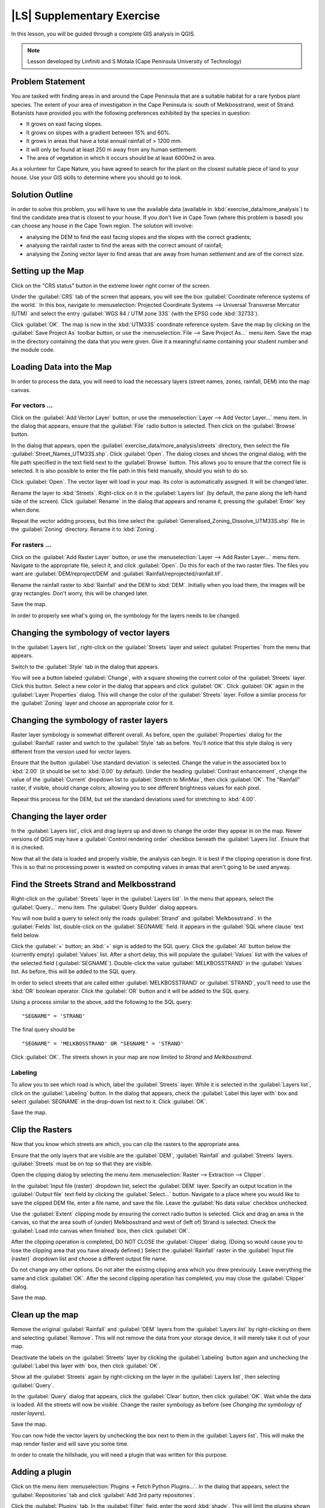 |LS| Supplementary Exercise
===============================================================================

In this lesson, you will be guided through a complete GIS analysis in QGIS.

.. note:: Lesson developed by Linfiniti and S Motala (Cape Peninsula University
   of Technology)

Problem Statement
-------------------------------------------------------------------------------

You are tasked with finding areas in and around the Cape Peninsula that are a
suitable habitat for a rare fynbos plant species. The extent of your area of
investigation in the Cape Peninsula is: south of Melkbosstrand, west of Strand.
Botanists have provided you with the following preferences exhibited by the
species in question:

- It grows on east facing slopes.
- It grows on slopes with a gradient between 15% and 60%.
- It grows in areas that have a total annual rainfall of > 1200 mm.
- It will only be found at least 250 m away from any human settlement.
- The area of vegetation in which it occurs should be at least 6000m2 in area.

As a volunteer for Cape Nature, you have agreed to search for the plant on the
closest suitable piece of land to your house. Use your GIS skills to determine
where you should go to look.

Solution Outline
-------------------------------------------------------------------------------

In order to solve this problem, you will have to use the available data
(available in :kbd:`exercise_data/more_analysis`) to find the candidate area
that is closest to your house.  If you don't live in Cape Town (where this
problem is based) you can choose any house in the Cape Town region. The
solution will involve:

- analysing the DEM to find the east facing slopes and the slopes with the
  correct gradients;
- analysing the rainfall raster to find the areas with the correct amount of
  rainfall;
- analysing the Zoning vector layer to find areas that are away from human
  settlement and are of the correct size.

Setting up the Map
-------------------------------------------------------------------------------

Click on the "CRS status" button in the extreme lower right corner of the
screen.

Under the :guilabel:`CRS` tab of the screen that appears, you will see the box
:guilabel:`Coordinate reference systems of the world.` In this box, navigate to
:menuselection:`Projected Coordinate Systems --> Universal Transverse Mercator
(UTM)` and select the entry :guilabel:`WGS 84 / UTM zone 33S` (with the EPSG
code :kbd:`32733`).

Click :guilabel:`OK`. The map is now in the :kbd:`UTM33S` coordinate reference
system. Save the map by clicking on the :guilabel:`Save Project As` toolbar
button, or use the :menuselection:`File --> Save Project As...` menu item. Save
the map in the directory containing the data that you were given. Give it a
meaningful name containing your student number and the module code.

Loading Data into the Map
-------------------------------------------------------------------------------

In order to process the data, you will need to load the necessary layers
(street names, zones, rainfall, DEM) into the map canvas.

For vectors ...
...............................................................................

Click on the :guilabel:`Add Vector Layer` button, or use the
:menuselection:`Layer --> Add Vector Layer...` menu item. In the dialog that
appears, ensure that the :guilabel:`File` radio button is selected. Then click
on the :guilabel:`Browse` button.

In the dialog that appears, open the
:guilabel:`exercise_data/more_analysis/streets` directory, then select the file
:guilabel:`Street_Names_UTM33S.shp`. Click :guilabel:`Open`. The dialog closes
and shows the original dialog, with the file path specified in the text field
next to the :guilabel:`Browse` button. This allows you to ensure that the
correct file is selected. It is also possible to enter the file path in this
field manually, should you wish to do so.

Click :guilabel:`Open`. The vector layer will load in your map. Its color is
automatically assigned. It will be changed later.

Rename the layer to :kbd:`Streets`. Right-click on it in the :guilabel:`Layers
list` (by default, the pane along the left-hand side of the screen). Click
:guilabel:`Rename` in the dialog that appears and rename it, pressing the
:guilabel:`Enter` key when done.

Repeat the vector adding process, but this time select the
:guilabel:`Generalised_Zoning_Dissolve_UTM33S.shp` file in the
:guilabel:`Zoning` directory.  Rename it to :kbd:`Zoning`.

For rasters ...
...............................................................................

Click on the :guilabel:`Add Raster Layer` button, or use the
:menuselection:`Layer --> Add Raster Layer...` menu item.  Navigate to the
appropriate file, select it, and click :guilabel:`Open`. Do this for each of
the two raster files.  The files you want are :guilabel:`DEM/reproject/DEM` and
:guilabel:`Rainfall/reprojected/rainfall.tif`.

Rename the rainfall raster to :kbd:`Rainfall` and the DEM to :kbd:`DEM`.
Initially when you load them, the images will be gray rectangles. Don't worry,
this will be changed later.

Save the map.

In order to properly see what's going on, the symbology for the layers needs to
be changed.

Changing the symbology of vector layers
-------------------------------------------------------------------------------

In the :guilabel:`Layers list`, right-click on the :guilabel:`Streets` layer
and select :guilabel:`Properties` from the menu that appears.

Switch to the :guilabel:`Style` tab in the dialog that appears.

You will see a button labeled :guilabel:`Change`, with a square showing the
current color of the :guilabel:`Streets` layer. Click this button. Select a new
color in the dialog that appears and click :guilabel:`OK`. Click :guilabel:`OK`
again in the :guilabel:`Layer Properties` dialog. This will change the color of
the :guilabel:`Streets` layer. Follow a similar process for the
:guilabel:`Zoning` layer and choose an appropriate color for it.

Changing the symbology of raster layers
-------------------------------------------------------------------------------

Raster layer symbology is somewhat different overall. As before, open the
:guilabel:`Properties` dialog for the :guilabel:`Rainfall` raster and switch to
the :guilabel:`Style` tab as before. You'll notice that this style dialog is
very different from the version used for vector layers.

Ensure that the button :guilabel:`Use standard deviation` is selected. Change
the value in the associated box to :kbd:`2.00` (it should be set to :kbd:`0.00`
by default). Under the heading :guilabel:`Contrast enhancement`, change the
value of the :guilabel:`Current` dropdown list to :guilabel:`Stretch to
MinMax`, then click :guilabel:`OK`. The "Rainfall" raster, if visible, should
change colors, allowing you to see different brightness values for each pixel.

Repeat this process for the DEM, but set the standard deviations used for
stretching to :kbd:`4.00`.

Changing the layer order
-------------------------------------------------------------------------------

In the :guilabel:`Layers list`, click and drag layers up and down to change the
order they appear in on the map.  Newer versions of QGIS may have a
:guilabel:`Control rendering order` checkbox beneath the :guilabel:`Layers
list`. Ensure that it is checked.

Now that all the data is loaded and properly visible, the analysis can begin.
It is best if the clipping operation is done first. This is so that no
processing power is wasted on computing values in areas that aren't going to be
used anyway.

Find the Streets Strand and Melkbosstrand
-------------------------------------------------------------------------------

Right-click on the :guilabel:`Streets` layer in the :guilabel:`Layers list`. In
the menu that appears,  select the :guilabel:`Query...` menu item. The
:guilabel:`Query Builder` dialog appears.

You will now build a query to select only the roads :guilabel:`Strand` and
:guilabel:`Melkbosstrand`. In the :guilabel:`Fields` list, double-click on the
:guilabel:`SEGNAME` field. It appears in the :guilabel:`SQL where clause` text
field below.

Click the :guilabel:`=` button; an :kbd:`=` sign is added to the SQL query.
Click the :guilabel:`All` button below the (currently empty) :guilabel:`Values`
list. After a short delay, this will populate the :guilabel:`Values` list with
the values of the selected field (:guilabel:`SEGNAME`). Double-click the value
:guilabel:`MELKBOSSTRAND` in the :guilabel:`Values` list. As before, this will
be added to the SQL query.

In order to select streets that are called either :guilabel:`MELKBOSSTRAND` or
:guilabel:`STRAND`, you'll need to use the :kbd:`OR` boolean operator. Click
the :guilabel:`OR` button and it will be added to the SQL query.

Using a process similar to the above, add the following to the SQL query:

::

  "SEGNAME" = 'STRAND'

The final query should be

::

  "SEGNAME" = 'MELKBOSSTRAND' OR "SEGNAME" = 'STRAND'

Click :guilabel:`OK`. The streets shown in your map are now limited to *Strand*
and *Melkbosstrand*.

Labeling
...............................................................................

To allow you to see which road is which, label the :guilabel:`Streets` layer.
While it is selected in the :guilabel:`Layers list`, click on the
:guilabel:`Labeling` button. In the dialog that appears, check the
:guilabel:`Label this layer with` box and select :guilabel:`SEGNAME` in the
drop-down list next to it. Click :guilabel:`OK`.

Save the map.

Clip the Rasters
-------------------------------------------------------------------------------

Now that you know which streets are which, you can clip the rasters to the
appropriate area.

Ensure that the only layers that are visible are the :guilabel:`DEM`,
:guilabel:`Rainfall` and :guilabel:`Streets` layers. :guilabel:`Streets` must
be on top so that they are visible.

Open the clipping dialog by selecting the menu item :menuselection:`Raster -->
Extraction --> Clipper`.

In the :guilabel:`Input file (raster)` dropdown list, select the
:guilabel:`DEM` layer. Specify an output location in the :guilabel:`Output
file` text field by clicking the :guilabel:`Select...` button. Navigate to a
place where you would like to save the clipped DEM file, enter a file name, and
save the file. Leave the :guilabel:`No data value` checkbox unchecked.

Use the :guilabel:`Extent` clipping mode by ensuring the correct radio button
is selected. Click and drag an area in the canvas, so that the area south of
(under) Melkbosstrand and west of (left of) Strand is selected. Check the
:guilabel:`Load into canvas when finished` box, then click :guilabel:`OK`.

After the clipping operation is completed, DO NOT CLOSE the :guilabel:`Clipper`
dialog. (Doing so would cause you to lose the clipping area that you have
already defined.) Select the :guilabel:`Rainfall` raster in the
:guilabel:`Input file (raster)`  dropdown list and choose a different output
file name.

Do not change any other options. Do not alter the existing clipping area which
you drew previously. Leave everything the same and click :guilabel:`OK`.  After
the second clipping operation has completed, you may close the
:guilabel:`Clipper` dialog.

Save the map.

Clean up the map
-------------------------------------------------------------------------------

Remove the original :guilabel:`Rainfall` and :guilabel:`DEM` layers from the
:guilabel:`Layers list` by right-clicking on them and selecting
:guilabel:`Remove`. This will not remove the data from your storage device, it
will merely take it out of your map.

Deactivate the labels on the :guilabel:`Streets` layer by clicking the
:guilabel:`Labeling` button again and unchecking the :guilabel:`Label this
layer with` box, then click :guilabel:`OK`.

Show all the :guilabel:`Streets` again by right-clicking on the layer in the
:guilabel:`Layers list`, then selecting :guilabel:`Query`.

In the :guilabel:`Query` dialog that appears, click the :guilabel:`Clear`
button, then click :guilabel:`OK`. Wait while the data is loaded. All the
streets will now be visible. Change the raster symbology as before (see
*Changing the symbology of raster layers*).

Save the map.

You can now hide the vector layers by unchecking the box next to them in the
:guilabel:`Layers list`. This will make the map render faster and will save you
some time.

In order to create the hillshade, you will need a plugin that was written for
this purpose.

Adding a plugin
-------------------------------------------------------------------------------

Click on the menu item :menuselection:`Plugins -> Fetch Python Plugins...`. In
the dialog that appears, select the :guilabel:`Repositories` tab and click
:guilabel:`Add 3rd party repositories`.

Click the :guilabel:`Plugins` tab. In the :guilabel:`Filter` field, enter the
word :kbd:`shade`. This will limit the plugins shown in the list below to those
containing the filter term. In this list, click the entry :guilabel:`DEM relief
shader`.

Click :guilabel:`Install plugin`. If the button is called :guilabel:`Reinstall
plugin`, then you already have the plugin, although you may choose to reinstall
it anyway to ensure that everything works properly.

Click :guilabel:`Close`.

Now that the plugin is installed, you will need to activate it so that it can
be used in QGIS.

Activating a plugin
-------------------------------------------------------------------------------

Ensure that the menu item :menuselection:`View --> Toolbars --> Plugins` is
selected. Click on the menu item :guilabel:`Plugins --> Manage Plugins...`.
Ensure that the box next to :guilabel:`DEM relief shader` is selected, then
click :guilabel:`OK`. Note the new :guilabel:`Shaded Relief` toolbar button
that has appeared in your QGIS interface.

Remember that plugins may sometimes depend on certain Python modules being
installed on your system.  Should a plugin refuse to work while complaining of
missing dependencies, please ask your tutor or lecturer for assistance.

Create the hillshade
-------------------------------------------------------------------------------

In the :guilabel:`Layers list`, ensure that the :guilabel:`DEM` is the active
layer (i.e., it is highlighted by having been clicked on).  Click on the
:guilabel:`Shaded Relief` toolbar button to open the :guilabel:`Shaded Relief`
dialog.

Leave the settings unchanged and click :guilabel:`OK`. Save the image in an
appropriate location and call it :guilabel:`hillshade`. Wait for it to finish
processing.

The new :guilabel:`hillshade` layer has appeared in your :guilabel:`Layers
list`. Click :guilabel:`Close` on the :guilabel:`Shaded Relief` dialog.
Right-click on the :guilabel:`hillshade` layer in your :guilabel:`Layers list`
and bring up the :guilabel:`Properties` dialog.

Click on the :guilabel:`Transparency` tab and set the transparency slider to
:kbd:`80%`. Click :guilabel:`OK` on the dialog. Note the effect when the
transparent hillshade is superimposed over the clipped DEM.

Slope
-------------------------------------------------------------------------------

Click on the menu item :menuselection:`Raster --> Raster based terrain analysis
--> Raster based terrain analysis`.  Select the :guilabel:`Slope` analysis
type, with the clipped DEM as the input layer. Specify an appropriate file name
and location for output purposes.  Check the :guilabel:`Add result to project`
box, then click :guilabel:`OK`.

The slope image has been calculated and added to the map. However, as usual it
is just a gray rectangle. To properly see what's going on, change the symbology
as follows.

Open the layer :guilabel:`Properties` dialog (as usual, via the right-click
menu of the layer).  Click on the :guilabel:`Style` tab.  Where it says
:guilabel:`Grayscale` (in the :guilabel:`Color map` dropdown menu), change it
to :guilabel:`Pseudocolor`.  Ensure that the :guilabel:`Use standard deviation`
radio button is selected. 

Aspect
-------------------------------------------------------------------------------

Use the same approach as for calculating the slope, but select
:guilabel:`Aspect` in the initial dialog box.

Remember to save the map periodically.

Reclassifying rasters
-------------------------------------------------------------------------------

Click the menu item :menuselection:`Raster --> Raster calculator`.

Specify an appropriate location for the output layer. Ensure that the
:guilabel:`Add result to project` box is selected.

In the :guilabel:`Raster bands` list on the left, you will see all the raster
layers in your :guilabel:`Layers list`. If your Slope layer is called
:guilabel:`slope`, it will be listed as :guilabel:`slope@1`.

The slope needs to be between :kbd:`15` and :kbd:`60` degrees. Everything less
than :kbd:`15` or greater than :kbd:`60` must therefore be excluded.

Using the list items and buttons in the interface, build the following
expression:

::

  ((slope@1 < 15) OR (slope@1 > 60)) = 0

Set the :guilabel:`Output layer` field to an appropriate location and file name
and click :guilabel:`OK`.

Now find the correct aspect (east-facing: between :kbd:`45` and :kbd:`135`
degrees) using the same approach. Build the following expression:

::

  ((aspect@1 < 45) OR (aspect@1 > 135)) = 0

Find the correct rainfall (greater than :kbd:`1200mm`) the same way. Build the
following expression:

::

  (rainfall@1 < 1200) = 0

Having reclassified all the rasters, you will now see them displayed as gray
rectangles in your map (assuming that they have been added to the map
correctly). To properly display raster data with only two classes (:kbd:`1` and
:kbd:`0`, meaning true or false), you will need to change their symbology.

Setting the style for the reclassified layers
-------------------------------------------------------------------------------

Open the :guilabel:`Style` tab in the layer's :guilabel:`Properties` dialog as
usual. Under the heading :guilabel:`Load min / max values from band`, select
the :guilabel:`Actual (slower)` radio button and then click the
:guilabel:`Load` button.

The :guilabel:`Custom min / max values` fields should now populate with
:kbd:`0` and :kbd:`1`, respectively. (If they do not, then there was a mistake
with your reclassification of the data, and you will need to go over that part
again.)

Under the heading :guilabel:`Contrast enhancement`, set the :guilabel:`Current`
dropdown list to :guilabel:`Stretch To MinMax`, then click :guilabel:`OK`.

Do this for all three reclassified rasters, and remember to save your work!

The only criterion that remains is that the area must be :kbd:`250m` away from
urban areas. We will satisfy this requirement by ensuring that the areas we
compute are :kbd:`250m` or more from the edge of a rural area. Hence, we need
to find all rural areas first.

Finding rural areas
-------------------------------------------------------------------------------

Hide all layers in the :guilabel:`Layers list`.

Unhide the :guilabel:`Zoning` vector layer. Right-click on it and bring up the
:guilabel:`Query` dialog.

Build the following query:

::

  "Gen_Zoning" = 'Rural'

See the earlier instructions for building the :guilabel:`Streets` query if you
get stuck. When you're done, close the :guilabel:`Query` dialog.

You should see a collection of polygons from the :guilabel:`Zoning` layer. You
will need to save these to a new layer file. On the right-click menu for
:guilabel:`Zoning`, select :guilabel:`Save as...`. Save your layer under the
:guilabel:`Zoning` directory as :kbd:`rural.shp` and click :guilabel:`OK`.

Add the layer to your map.

Click the menu item :menuselection:`Vector --> Geoprocessing Tools -->
Dissolve`.  Select the :guilabel:`rural` layer as your input vector layer,
while leaving the :guilabel:`Use only selected features` box unchecked.

Under :guilabel:`Dissolve field`, select :guilabel:`--- Dissolve all ---`. Save
the file in the same directory as :guilabel:`rural_dissolve.shp` and click
:guilabel:`OK`. A dialog will appear asking whether you want to add the new
layer to the TOC ("Table of Contents", referring to the :guilabel:`Layers
list`). Click :guilabel:`Yes`.

Close the :guilabel:`Dissolve` dialog, remove the :guilabel:`rural` and
:guilabel:`Zoning` layers, then save the map.

Now you need to exclude the areas that are within :kbd:`250m` from the edge of
the rural areas. Do this by creating a negative buffer, as explained below.

Creating a negative buffer
-------------------------------------------------------------------------------

Click the menu item :menuselection:`Vector --> Geoprocessing Tools -->
Buffer(s)`. In the dialog that appears, select the :guilabel:`rural_dissolve`
layer as your input vector layer (:guilabel:`Use only selected features` should
not be checked). Select the :guilabel:`Buffer distance` button and enter the
value :kbd:`-250` into the associated field; the negative value means that the
buffer must be an internal buffer.

Check the :guilabel:`Dissolve buffer results` box. Set the output file to the
same directory as the other rural vector files and call it
:kbd:`rural_buffer.shp`, then click :guilabel:`Save`.

Click :guilabel:`OK` and wait for the processing to complete; then, select
:guilabel:`Yes` on the dialog that appears.

Close the :guilabel:`Buffer` dialog, remove the :guilabel:`rural_dissolve`
layer and save the map.

In order to incorporate the rural zones into the same analysis with the three
existing rasters, it will need to be rasterized as well. But in order for the
rasters to be compatible for analysis, they will need to be the same size.
Therefore, before you can rasterize, you'll need to clip the vector to the same
area as the three rasters. A vector can only be clipped by another vector, so
you will first need to create a bounding box polygon the same size as the
rasters.

Creating a bounding box vector
-------------------------------------------------------------------------------

Click on the menu item :guilabel:`Layer --> New --> New Shapefile Layer...`.
Under the :guilabel:`Type` heading, select the :guilabel:`Polygon` button.
Click :guilabel:`Specify CRS` and set the coordinate reference system :kbd:`WGS
84 / UTM zone 33S : EPSG:32733`. Click OK.

Click :guilabel:`OK` on the :guilabel:`New Vector Layer` dialog as well. Save
the vector in the :guilabel:`Zoning` directory as :kbd:`bbox.shp`.

Hide all layers except the new :guilabel:`bbox` layer and one of the
reclassified rasters.

Ensure that the :guilabel:`bbox` layer is highlighted in the :guilabel:`Layers
list`, then navigate to the :menuselection:`View > Toolbars` menu item and
ensure that :guilabel:`Digitizing` is selected. You should then see a toolbar
icon with a pencil or koki on it. This is the :guilabel:`Toggle editing`
button. Click the :guilabel:`Toggle editing` button to enter *edit mode*. This
allows you to edit a vector layer.

Click the :guilabel:`Add feature` button, which should be nearby the
:guilabel:`Toggle editing` button. It may be hidden behind a double arrow
button; if so, click the double arrows to show the :guilabel:`Digitizing`
toolbar's hidden buttons.

With the :guilabel:`Add feature` tool activated, left-click on the corners of
the raster. You may need to zoom in with the mouse wheel to ensure that it is
accurate. To pan across the map in this mode, click and drag in the map with
the middle mouse button or mouse wheel.  For the fourth and final point,
right-click to finalize the shape.

Enter any arbitrary number for the shape ID and click :guilabel:`OK`. Click the
:guilabel:`Save edits` button, then click the :guilabel:`Toggle editing` button
to stop your editing session. Save the map.

Now that you have a bounding box, you can use it to clip the rural buffer
layer.

Clipping a vector layer
-------------------------------------------------------------------------------

Ensure that only the :guilabel:`bbox` and :guilabel:`rural_buffer` layers are
visible, with the latter on top. Click the menu item :menuselection:`Vector >
Geoprocessing Tools > Clip`.

In the dialog that appears, set the input vector layer to
:guilabel:`rural_clipped` and the clip layer to :guilabel:`bbox`, with both
:guilabel:`Use only selected features` boxes unchecked.

Put the output file under the :guilabel:`Zoning` directory as
:kbd:`rural_clipped` and click :guilabel:`OK`. When prompted to add the layer
to the TOC, click :guilabel:`Yes`, then close the dialog.

Compare the three vectors and see the results for yourself.

Remove the :guilabel:`bbox` and :guilabel:`rural_buffer` layers, then save your
map.

Now it's ready to be rasterized.

Rasterizing a vector layer
-------------------------------------------------------------------------------

You'll need to specify a pixel size for a new raster that you create, so first
you'll need to know the size of one of your existing rasters.

Open the :guilabel:`Properties` dialog of any of the three existing rasters,
and switch to the :guilabel:`Metadata` tab. Make a note of the :kbd:`X` and
:kbd:`Y` values under the heading :guilabel:`Dimensions` in the Metadata table.
Close the :guilabel:`Properties` dialog.

Click on the :menuselection:`Raster --> Conversion --> Rasterize` menu item.
You may receive a warning about a dataset being unsupported. Click it away and
ignore it.

Select :guilabel:`rural_clipped` as your input layer. Set an output file
location inside the :guilabel:`Zoning` directory called
:kbd:`rural_raster.tif`.

Check the :guilabel:`New size` box and enter the :kbd:`X` and :kbd:`Y` values
you made a note of earlier.

Check the :guilabel:`Load into canvas` box. Click the pencil icon next to the
text field which shows the command that will be run. At the end of the existing
text, add a space and then the text :kbd:`-burn 1`. This tells the Rasterize
function to "burn" the existing vector into the new raster and give the areas
covered by the vector the new value of :kbd:`1` (as opposed to the rest of the
image, which will automatically be :kbd:`0`). Click :guilabel:`OK`.

The new raster should show up in your map once it has been computed. Verify
this and save your map.

Now that you have all four criteria each in a separate raster, you need to
combine them to see which areas satisfy all the criteria. To do so, the rasters
will be multiplied with each other. When this happens, all overlapping pixels
with a value of :kbd:`1` will retain the value of :kbd:`1`, but if a pixel has
the value of :kbd:`0` in any of the four rasters, then it will be :kbd:`0` in
the result. In this way, the result will contain only the overlapping areas.

Combining rasters
-------------------------------------------------------------------------------

Click the :menuselection:`Raster --> Raster calculator` menu item.

Build the following expression (with the appropriate names for your layers,
depending on what you called them):

::

  [Rural raster] * [Reclassified aspect] * [Reclassified slope] * [Reclassified rainfall]

Set an appropriate output location and call the output raster
:kbd:`cross_product.tif`. Ensure that the :guilabel:`Add result to project` box
is checked and click OK.

Change the symbology of the new raster in the same way as you set the style for
the other reclassified rasters.  The new raster now properly displays the areas
where all the criteria are satisfied.

To get the final result, you need to select the areas that are greater than
:kbd:`6000m^2`. However, computing these areas accirately is only possible for
a vector layer, so you will need to vectorize the raster.

Vectorizing the raster
-------------------------------------------------------------------------------

Click on the menu item :menuselection:`Raster --> Conversion --> Polygonize`.

Select the appropriate raster and set an output location, calling the file
:kbd:`candidate_areas.shp`. Ensure that "Load into canvas" is checked and click
OK. Close the dialog when processing is complete.

All areas of the raster have been vectorized, so you need to select only the
areas that have a value of :kbd:`1`. Open the :guilabel:`Query` dialog for the
new vector and build this query:

::

  "DN" = 1

Click :guilabel:`OK`. Create a new vector file from the results by saving the
:guilabel:`candidate_areas` vector after the query is complete (and only the
areas with a value of :kbd:`1` are visible). Use the :guilabel:`Save as...`
function in the layer's right-click menu.  Save the file somewhere logical and
call it :guilabel:`candidate_areas_only.shp`.  Save your map.

Calculating the area for each polygon
-------------------------------------------------------------------------------

Open the new vector layer's right-click menu and select :guilabel:`Open
attribute table`. Click the :guilabel:`Toggle editing mode` button along the
bottom of the table, or press :kbd:`Ctrl+E`. Click the :guilabel:`Open field
calculator` button along the bottom of the table, or press :kbd:`Ctrl+I`.

Under the :guilabel:`New field` heading in the dialog that appears, enter the
field name :kbd:`area`. The output field type should be an integer, and the
field width should be :kbd:`10`.

In :guilabel:`Field calculator expresion`, type:

::

  $area

This means that the field calculator will calculate the area of each polygon in
the vector layer and will then populate a new integer column (called
:guilabel:`area`) with the computed value.

Click :guilabel:`OK`.

Do the same thing for another new field called :guilabel:`id`. In
:guilabel:`Field calculator expresion`, type:

::

  $id

This ensures that each polygon has a unique ID for identification purposes.
Click :guilabel:`Toggle editing mode` again, and save your edits if prompted to
do so.

Selecting areas of a given size
-------------------------------------------------------------------------------

Now that the areas are known, build a query (as usual) to select only the
polygons larger than :kbd:`6000m^2`.  The query is:

::

  "area" > 6000

Save the selection as a new vector layer called :guilabel:`solution.shp`.

You now have your solution areas, from which you will pick the one nearest to
your house.

Digitize your house
-------------------------------------------------------------------------------

Create a new vector layer as before, but this time, select the :guilabel:`Type`
value as being a :guilabel:`Point`. Ensure that it is in the correct CRS!

Finish creating the new layer.

Enter edit mode (while the new layer is selected) and click the point where
your house or other current place of residence is, using the streets as a
guide. If you don't live anywhere nearby, just click somewhere among the
streets where a house could conceivably be.  Save your edits and exit edit
mode, then save the map.

You will need to find the centroids ("centers of mass") for the solution area
polygons in order to decide which is closest to your house.

Calculate polygon centroids
-------------------------------------------------------------------------------

Click on the :menuselection:`Vector --> Geometry Tools --> Polygon centroids`
menu item.

Specify the correct input layer and an appropriate output location. Call the
destination file :kbd:`solution_centroids.shp`.

Click :guilabel:`OK` and add the result to the TOC (:guilabel:`Layers list`),
then close the dialog. Drag the new layer to the top of the layer order so that
you can see it.

Calculate which centroid is closest to your house
-------------------------------------------------------------------------------

Click on the menu item :guilabel:`Vector --> Analysis Tools --> Distance
matrix`. The input layer should be your house, and the target layer
:guilabel:`solution_centroids`. Both of these should use the :kbd:`id` field as
their unique ID field. The output matrix type should be :guilabel:`linear`.

Set an appropriate output location and name, then click :guilabel:`OK`.

Open the file in a text editor (or import it into a spreadsheet). Note which
target ID is associated with the shortest :guilabel:`Distance`. There may be
more than one at the same distance.  Build a query in QGIS to select only the
solution areas closest to your house (selecting it using the :kbd:`id` field).

This is the final answer to the research question.

For your submission, include the semi-transparent hillshade layer over an
appealing raster of your choice (such as the :guilabel:`DEM` or the
:guilabel:`slope` raster, for example). Also include the polygon of the closest
solution area(s), as well as your house. Follow all the best practices for
cartography in creating your output map.
